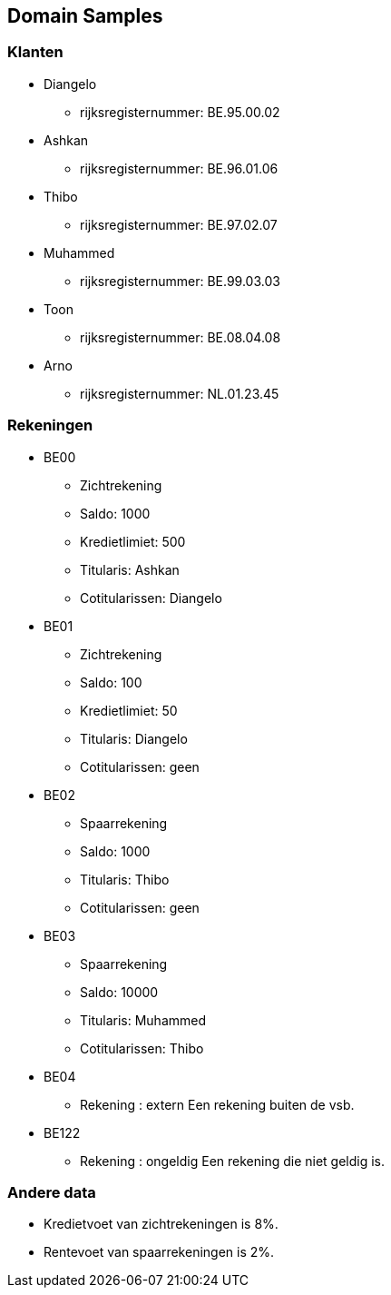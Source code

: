 == Domain Samples

=== Klanten

* Diangelo
    ** rijksregisternummer: BE.95.00.02
* Ashkan 
    ** rijksregisternummer: BE.96.01.06
* Thibo 
    ** rijksregisternummer: BE.97.02.07
* Muhammed 
    ** rijksregisternummer: BE.99.03.03
* Toon
    ** rijksregisternummer: BE.08.04.08
* Arno
    ** rijksregisternummer: NL.01.23.45


=== Rekeningen

* BE00
    ** Zichtrekening
    ** Saldo: 1000
    ** Kredietlimiet: 500
    ** Titularis: Ashkan
    ** Cotitularissen: Diangelo
	
* BE01
    ** Zichtrekening
    ** Saldo: 100
    ** Kredietlimiet: 50
    ** Titularis: Diangelo
    ** Cotitularissen: geen
* BE02
    ** Spaarrekening
    ** Saldo: 1000
    ** Titularis: Thibo
    ** Cotitularissen: geen
* BE03
    ** Spaarrekening
    ** Saldo: 10000
    ** Titularis: Muhammed
    ** Cotitularissen: Thibo
* BE04 
    ** Rekening : extern
	Een rekening buiten de vsb. 
* BE122 
    ** Rekening : ongeldig
  		Een rekening die niet geldig is.

	 
	

=== Andere data

* Kredietvoet van zichtrekeningen is 8%.
* Rentevoet van spaarrekeningen is 2%.
